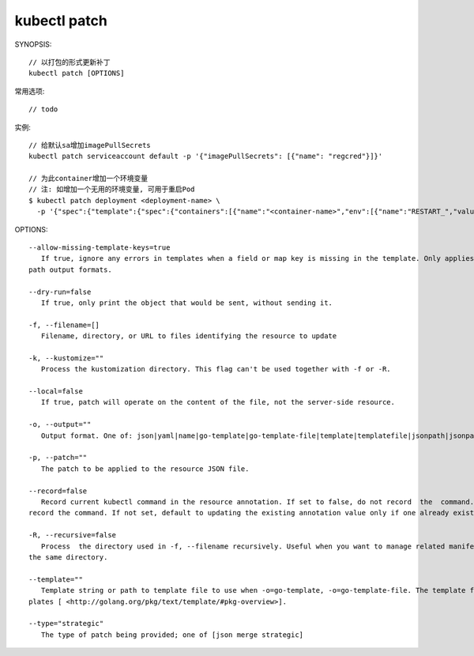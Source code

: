 kubectl patch
##################

SYNOPSIS::

    // 以打包的形式更新补丁
    kubectl patch [OPTIONS]

常用选项::

    // todo

实例::

    // 给默认sa增加imagePullSecrets
    kubectl patch serviceaccount default -p '{"imagePullSecrets": [{"name": "regcred"}]}'

    // 为此container增加一个环境变量
    // 注: 如增加一个无用的环境变量, 可用于重启Pod
    $ kubectl patch deployment <deployment-name> \
      -p '{"spec":{"template":{"spec":{"containers":[{"name":"<container-name>","env":[{"name":"RESTART_","value":"'$(date +%s)'"}]}]}}}}'





OPTIONS::

    --allow-missing-template-keys=true
       If true, ignore any errors in templates when a field or map key is missing in the template. Only applies to golang and json-
    path output formats.

    --dry-run=false
       If true, only print the object that would be sent, without sending it.

    -f, --filename=[]
       Filename, directory, or URL to files identifying the resource to update

    -k, --kustomize=""
       Process the kustomization directory. This flag can't be used together with -f or -R.

    --local=false
       If true, patch will operate on the content of the file, not the server-side resource.

    -o, --output=""
       Output format. One of: json|yaml|name|go-template|go-template-file|template|templatefile|jsonpath|jsonpath-file.

    -p, --patch=""
       The patch to be applied to the resource JSON file.

    --record=false
       Record current kubectl command in the resource annotation. If set to false, do not record  the  command.  If  set  to  true,
    record the command. If not set, default to updating the existing annotation value only if one already exists.

    -R, --recursive=false
       Process  the directory used in -f, --filename recursively. Useful when you want to manage related manifests organized within
    the same directory.

    --template=""
       Template string or path to template file to use when -o=go-template, -o=go-template-file. The template format is golang tem-
    plates [ <http://golang.org/pkg/text/template/#pkg-overview>].

    --type="strategic"
       The type of patch being provided; one of [json merge strategic]




